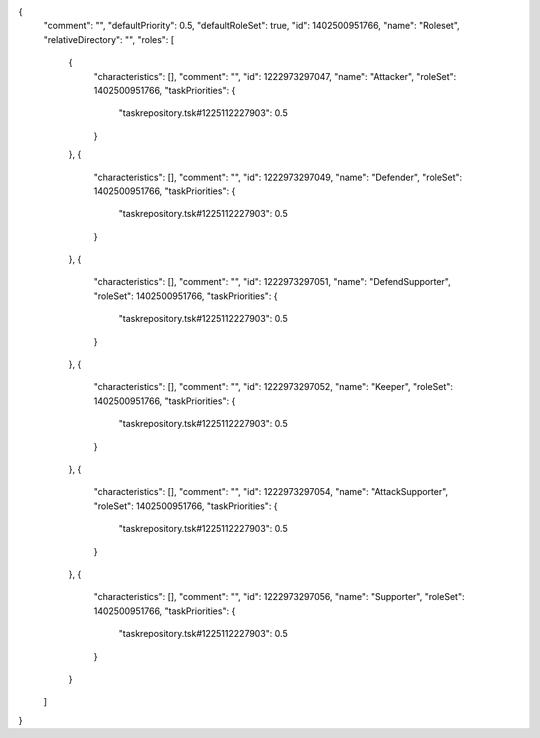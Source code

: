{
  "comment": "",
  "defaultPriority": 0.5,
  "defaultRoleSet": true,
  "id": 1402500951766,
  "name": "Roleset",
  "relativeDirectory": "",
  "roles": [
    {
      "characteristics": [],
      "comment": "",
      "id": 1222973297047,
      "name": "Attacker",
      "roleSet": 1402500951766,
      "taskPriorities": {
        "taskrepository.tsk#1225112227903": 0.5
      }
    },
    {
      "characteristics": [],
      "comment": "",
      "id": 1222973297049,
      "name": "Defender",
      "roleSet": 1402500951766,
      "taskPriorities": {
        "taskrepository.tsk#1225112227903": 0.5
      }
    },
    {
      "characteristics": [],
      "comment": "",
      "id": 1222973297051,
      "name": "DefendSupporter",
      "roleSet": 1402500951766,
      "taskPriorities": {
        "taskrepository.tsk#1225112227903": 0.5
      }
    },
    {
      "characteristics": [],
      "comment": "",
      "id": 1222973297052,
      "name": "Keeper",
      "roleSet": 1402500951766,
      "taskPriorities": {
        "taskrepository.tsk#1225112227903": 0.5
      }
    },
    {
      "characteristics": [],
      "comment": "",
      "id": 1222973297054,
      "name": "AttackSupporter",
      "roleSet": 1402500951766,
      "taskPriorities": {
        "taskrepository.tsk#1225112227903": 0.5
      }
    },
    {
      "characteristics": [],
      "comment": "",
      "id": 1222973297056,
      "name": "Supporter",
      "roleSet": 1402500951766,
      "taskPriorities": {
        "taskrepository.tsk#1225112227903": 0.5
      }
    }
  ]
}